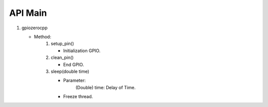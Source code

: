 ==========
API Main
==========
1) gpiozerocpp 
   
   - Method:   
      1) setup_pin()
         
         - Initialization GPIO.
      2) clean_pin()
         
         - End GPIO.
      3) sleep(double time)
         
         - Parameter:
            (Double) time: Delay of Time.
         - Freeze thread.
